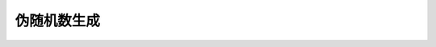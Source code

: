 .. _prng-api-ref:

伪随机数生成
======================

.. c:function:: void srand(uint32_t seed)

  设置随机数种子，初始种子值为2。

  :param seed: 自然数池大小，比如range=10表示从0-9的连续自然数池中选择。range不超过256。
  :returns: 无
  :note: 为保证随机性，推荐读取CPU内核cycle寄存器(CSR_MCYCLE)的当前值作为seed输入。

.. c:function:: int32_t rand(void)

  返回一个随机数，范围[0-0x7ffffffe]。

  :returns: 随机32位自然数。
  :note: 后续（按需）可以通过取模操作(mod)将随机数范围进一步缩小。

.. c:function:: void random_ascending_subset(int32_t range, int32_t n, uint8_t * output)

  在从0开始的N个连续自然数中选择M个不重复的数字，按照从小到大的顺序排列。

  :param range: 自然数池大小，比如range=10表示从0-9的连续自然数池中选择。range不超过256。
  :param n: 需要选择的不重复数字的总数。
  :param output: 被选中的数字存放于output数组中，有效元素个数由n决定。output的数组的大小应不小于min{range, max(n)}。
  :returns: 无

.. c:function:: void random_partial_shuffle(uint8_t * pool, int32_t size, int32_t n)

  从元素池pool中随机抽取n个元素, 交换至元素池头部位置。

  :param pool: 元素池，元素为0-255的8bit无符号数，无初始顺序强制要求。
  :param size: 元素池大小。
  :param n: 需要抽取的元素数目。
  :returns: 无
  :note: 该函数执行后，元素池pool中起始n个元素为抽取结果。



   



